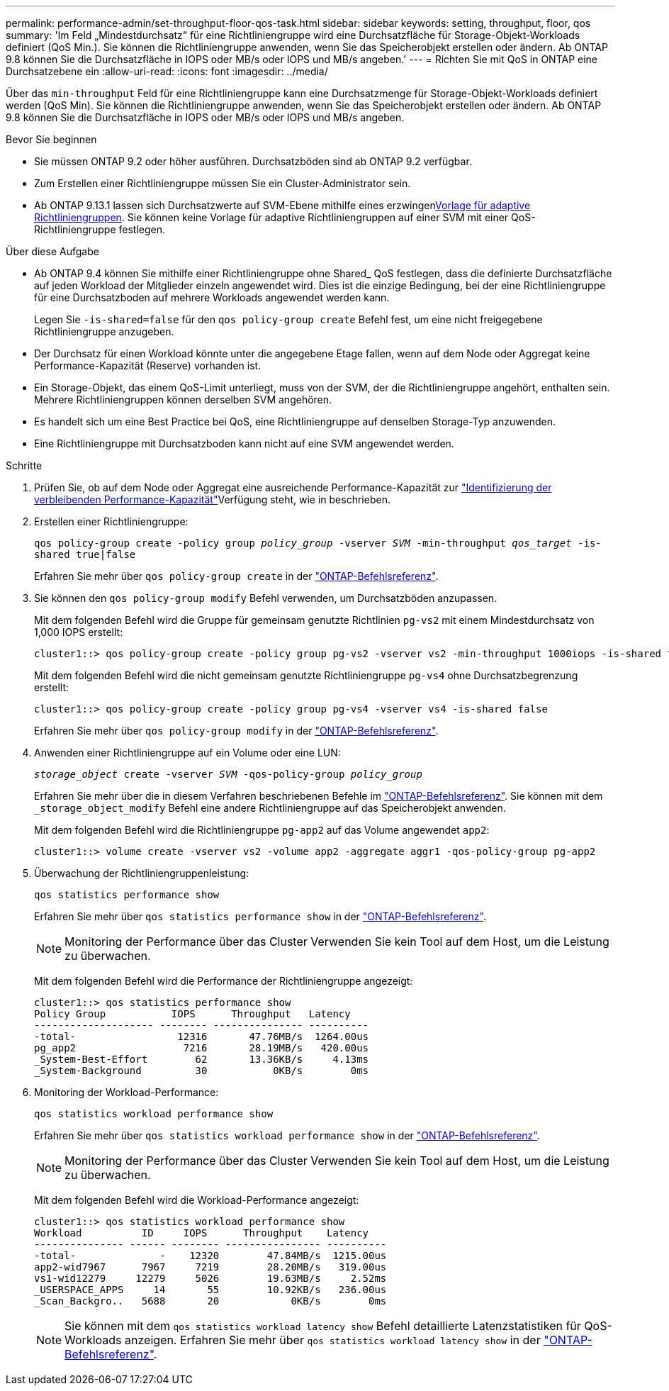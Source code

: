 ---
permalink: performance-admin/set-throughput-floor-qos-task.html 
sidebar: sidebar 
keywords: setting, throughput, floor, qos 
summary: 'Im Feld „Mindestdurchsatz“ für eine Richtliniengruppe wird eine Durchsatzfläche für Storage-Objekt-Workloads definiert (QoS Min.). Sie können die Richtliniengruppe anwenden, wenn Sie das Speicherobjekt erstellen oder ändern. Ab ONTAP 9.8 können Sie die Durchsatzfläche in IOPS oder MB/s oder IOPS und MB/s angeben.' 
---
= Richten Sie mit QoS in ONTAP eine Durchsatzebene ein
:allow-uri-read: 
:icons: font
:imagesdir: ../media/


[role="lead"]
Über das `min-throughput` Feld für eine Richtliniengruppe kann eine Durchsatzmenge für Storage-Objekt-Workloads definiert werden (QoS Min). Sie können die Richtliniengruppe anwenden, wenn Sie das Speicherobjekt erstellen oder ändern. Ab ONTAP 9.8 können Sie die Durchsatzfläche in IOPS oder MB/s oder IOPS und MB/s angeben.

.Bevor Sie beginnen
* Sie müssen ONTAP 9.2 oder höher ausführen. Durchsatzböden sind ab ONTAP 9.2 verfügbar.
* Zum Erstellen einer Richtliniengruppe müssen Sie ein Cluster-Administrator sein.
* Ab ONTAP 9.13.1 lassen sich Durchsatzwerte auf SVM-Ebene mithilfe eines erzwingenxref:adaptive-policy-template-task.html[Vorlage für adaptive Richtliniengruppen]. Sie können keine Vorlage für adaptive Richtliniengruppen auf einer SVM mit einer QoS-Richtliniengruppe festlegen.


.Über diese Aufgabe
* Ab ONTAP 9.4 können Sie mithilfe einer Richtliniengruppe ohne Shared_ QoS festlegen, dass die definierte Durchsatzfläche auf jeden Workload der Mitglieder einzeln angewendet wird. Dies ist die einzige Bedingung, bei der eine Richtliniengruppe für eine Durchsatzboden auf mehrere Workloads angewendet werden kann.
+
Legen Sie `-is-shared=false` für den `qos policy-group create` Befehl fest, um eine nicht freigegebene Richtliniengruppe anzugeben.

* Der Durchsatz für einen Workload könnte unter die angegebene Etage fallen, wenn auf dem Node oder Aggregat keine Performance-Kapazität (Reserve) vorhanden ist.
* Ein Storage-Objekt, das einem QoS-Limit unterliegt, muss von der SVM, der die Richtliniengruppe angehört, enthalten sein. Mehrere Richtliniengruppen können derselben SVM angehören.
* Es handelt sich um eine Best Practice bei QoS, eine Richtliniengruppe auf denselben Storage-Typ anzuwenden.
* Eine Richtliniengruppe mit Durchsatzboden kann nicht auf eine SVM angewendet werden.


.Schritte
. Prüfen Sie, ob auf dem Node oder Aggregat eine ausreichende Performance-Kapazität zur link:identify-remaining-performance-capacity-task.html["Identifizierung der verbleibenden Performance-Kapazität"]Verfügung steht, wie in beschrieben.
. Erstellen einer Richtliniengruppe:
+
`qos policy-group create -policy group _policy_group_ -vserver _SVM_ -min-throughput _qos_target_ -is-shared true|false`

+
Erfahren Sie mehr über `qos policy-group create` in der link:https://docs.netapp.com/us-en/ontap-cli/qos-policy-group-create.html["ONTAP-Befehlsreferenz"^].

. Sie können den `qos policy-group modify` Befehl verwenden, um Durchsatzböden anzupassen.
+
Mit dem folgenden Befehl wird die Gruppe für gemeinsam genutzte Richtlinien `pg-vs2` mit einem Mindestdurchsatz von 1,000 IOPS erstellt:

+
[listing]
----
cluster1::> qos policy-group create -policy group pg-vs2 -vserver vs2 -min-throughput 1000iops -is-shared true
----
+
Mit dem folgenden Befehl wird die nicht gemeinsam genutzte Richtliniengruppe `pg-vs4` ohne Durchsatzbegrenzung erstellt:

+
[listing]
----
cluster1::> qos policy-group create -policy group pg-vs4 -vserver vs4 -is-shared false
----
+
Erfahren Sie mehr über `qos policy-group modify` in der link:https://docs.netapp.com/us-en/ontap-cli/qos-policy-group-modify.html["ONTAP-Befehlsreferenz"^].

. Anwenden einer Richtliniengruppe auf ein Volume oder eine LUN:
+
`_storage_object_ create -vserver _SVM_ -qos-policy-group _policy_group_`

+
Erfahren Sie mehr über die in diesem Verfahren beschriebenen Befehle im link:https://docs.netapp.com/us-en/ontap-cli/["ONTAP-Befehlsreferenz"^]. Sie können mit dem `_storage_object_modify` Befehl eine andere Richtliniengruppe auf das Speicherobjekt anwenden.

+
Mit dem folgenden Befehl wird die Richtliniengruppe `pg-app2` auf das Volume angewendet `app2`:

+
[listing]
----
cluster1::> volume create -vserver vs2 -volume app2 -aggregate aggr1 -qos-policy-group pg-app2
----
. Überwachung der Richtliniengruppenleistung:
+
`qos statistics performance show`

+
Erfahren Sie mehr über `qos statistics performance show` in der link:https://docs.netapp.com/us-en/ontap-cli/qos-statistics-performance-show.html["ONTAP-Befehlsreferenz"^].

+
[NOTE]
====
Monitoring der Performance über das Cluster Verwenden Sie kein Tool auf dem Host, um die Leistung zu überwachen.

====
+
Mit dem folgenden Befehl wird die Performance der Richtliniengruppe angezeigt:

+
[listing]
----
cluster1::> qos statistics performance show
Policy Group           IOPS      Throughput   Latency
-------------------- -------- --------------- ----------
-total-                 12316       47.76MB/s  1264.00us
pg_app2                  7216       28.19MB/s   420.00us
_System-Best-Effort        62       13.36KB/s     4.13ms
_System-Background         30           0KB/s        0ms
----
. Monitoring der Workload-Performance:
+
`qos statistics workload performance show`

+
Erfahren Sie mehr über `qos statistics workload performance show` in der link:https://docs.netapp.com/us-en/ontap-cli/qos-statistics-workload-performance-show.html["ONTAP-Befehlsreferenz"^].

+
[NOTE]
====
Monitoring der Performance über das Cluster Verwenden Sie kein Tool auf dem Host, um die Leistung zu überwachen.

====
+
Mit dem folgenden Befehl wird die Workload-Performance angezeigt:

+
[listing]
----
cluster1::> qos statistics workload performance show
Workload          ID     IOPS      Throughput    Latency
--------------- ------ -------- ---------------- ----------
-total-              -    12320        47.84MB/s  1215.00us
app2-wid7967      7967     7219        28.20MB/s   319.00us
vs1-wid12279     12279     5026        19.63MB/s     2.52ms
_USERSPACE_APPS     14       55        10.92KB/s   236.00us
_Scan_Backgro..   5688       20            0KB/s        0ms
----
+
[NOTE]
====
Sie können mit dem `qos statistics workload latency show` Befehl detaillierte Latenzstatistiken für QoS-Workloads anzeigen. Erfahren Sie mehr über `qos statistics workload latency show` in der link:https://docs.netapp.com/us-en/ontap-cli/qos-statistics-workload-latency-show.html["ONTAP-Befehlsreferenz"^].

====

